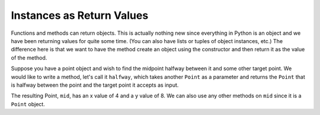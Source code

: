 ..  Copyright (C)  Brad Miller, David Ranum, Jeffrey Elkner, Peter Wentworth, Allen B. Downey, Chris
    Meyers, and Dario Mitchell.  Permission is granted to copy, distribute
    and/or modify this document under the terms of the GNU Free Documentation
    License, Version 1.3 or any later version published by the Free Software
    Foundation; with Invariant Sections being Forward, Prefaces, and
    Contributor List, no Front-Cover Texts, and no Back-Cover Texts.  A copy of
    the license is included in the section entitled "GNU Free Documentation
    License".

Instances as Return Values
--------------------------

Functions and methods can return objects.  This is actually nothing new since everything in Python is an object and we have
been returning values for quite some time. (You can also have lists or tuples of object instances, etc.)  The difference here is that we want to have the method create an object using
the constructor and then return it as the value of the method.

    
Suppose you have a point object
and wish to find the midpoint halfway between it and some other target point.  We would like to write a method, let's call
it ``halfway``, which takes another ``Point`` as a parameter and returns the ``Point`` that is halfway between the point and
the target point it accepts as input.

.. activecode:: chp13_classesmid1

    class Point:

        def __init__(self, initX, initY):

            self.x = initX
            self.y = initY

        def getX(self):
            return self.x

        def getY(self):
            return self.y

        def distanceFromOrigin(self):
            return ((self.x ** 2) + (self.y ** 2)) ** 0.5
          
        def __str__(self):
            return "x = {}, y = {}".format(self.x, self.y)

        def halfway(self, target): 
            mx = (self.x + target.x)/2
            my = (self.y + target.y)/2
            return Point(mx, my)

    p = Point(3,4)
    q = Point(5,12)
    mid = p.halfway(q)
    # note that you would have exactly the same result if you instead wrote
    # mid = q.halfway(p)
    # because they are both Point objects, and the middle is the same no matter what

    print(mid)
    print(mid.getX())
    print(mid.getY())
       

The resulting Point, ``mid``, has an x value of 4 and a y value of 8.  We can also use any other methods on ``mid`` since it is a
``Point`` object.

    

